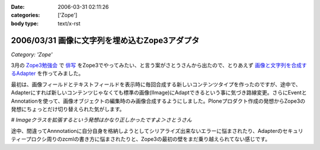 :date: 2006-03-31 02:11:26
:categories: ['Zope']
:body type: text/x-rst

==============================================
2006/03/31 画像に文字列を埋め込むZope3アダプタ
==============================================

*Category: 'Zope'*

3月の `Zope3勉強会`_ で `俳写`_ をZope3でやってみたい、と言う案がさとうさんから出たので、とりあえず `画像と文字列を合成するAdapter`_ を作ってみました。

最初は、画像フィールドとテキストフィールドを表示時に毎回合成する新しいコンテンツタイプを作ったのですが、途中で、Adapterにすれば新しいコンテンツじゃなくても標準の画像(IImage)にAdaptできるという事に気づき路線変更。さらにEventとAnnotationを使って、画像オブジェクトの編集時のみ画像合成するようにしました。Ploneプロダクト作成の発想からZope3の発想にちょっとだけ切り替えられた気がします。

*# Imageクラスを拡張するという発想はかなり正しかったですよ＞さとうさん*

途中、間違ってAnnnotationに自分自身を格納しようとしてシリアライズ出来ないエラーに悩まされたり、Adapterのセキュリティープロクシ周りのzcmlの書き方に悩まされたりと、Zope3の最初の壁をまだ乗り越えられてない感じです。

.. _`Zope3勉強会`: http://qwik.jp/zope3study/
.. _`俳写`: http://www.50pa.com/haisya.html
.. _`画像と文字列を合成するAdapter`: http://qwik.jp/zope3study/53.html


.. :extend type: text/x-rst
.. :extend:


.. :comments:
.. :comment id: 2006-03-31.4919162786
.. :title: Re:画像に文字列を埋め込むZope3アダプタ
.. :author: masaru
.. :date: 2006-03-31 21:34:56
.. :email: 
.. :url: 
.. :body:
.. そのさとうさんって人アイディアだけじゃね？(￣ｍ￣)ぷっ
.. 
.. :comments:
.. :comment id: 2006-03-31.6710379116
.. :title: Re:画像に文字列を埋め込むZope3アダプタ
.. :author: しみずかわ
.. :date: 2006-03-31 22:11:11
.. :email: 
.. :url: 
.. :body:
.. じゃ、あとよろしく＞さとーさん
.. 
